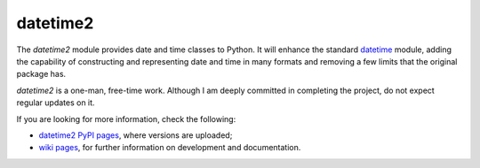 datetime2
=========

The *datetime2* module provides date
and time classes to Python. It will enhance the standard
`datetime <http://docs.python.org/py3k/library/datetime.html>`_ module, adding the capability
of constructing and representing date and time in many formats
and removing a few limits that the original package has.

*datetime2* is a one-man, free-time work. Although
I am deeply committed in completing the project, do not expect regular updates on it.

If you are looking for more information, check the following:

* `datetime2 PyPI pages <http://pypi.python.org/pypi/datetime2>`_, where versions are uploaded;

* `wiki pages <https://github.com/fricciardi/datetime2/wiki>`_, for further
  information on development and documentation.